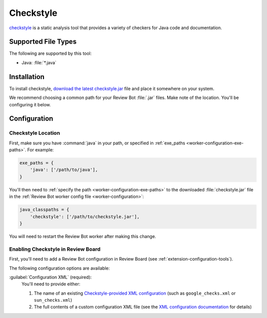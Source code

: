 .. _tool-checkstyle:

==========
Checkstyle
==========

checkstyle_ is a static analysis tool that provides a variety of checkers
for Java code and documentation.

.. _checkstyle: https://checkstyle.sourceforge.io/


Supported File Types
====================

The following are supported by this tool:

* Java: :file:`*.java`


Installation
============

To install checkstyle, `download the latest checkstyle.jar`_ file and place
it somewhere on your system.

We recommend choosing a common path for your Review Bot :file:`.jar` files.
Make note of the location. You'll be configuring it below.


.. _download the latest checkstyle.jar:
   https://github.com/checkstyle/checkstyle/releases/


Configuration
=============

Checkstyle Location
-------------------

First, make sure you have :command:`java` in your path, or specified in
:ref:`exe_paths <worker-configuration-exe-paths>`. For example:

.. code-block:: python

   exe_paths = {
       'java': ['/path/to/java'],
   }

You'll then need to :ref:`specify the path <worker-configuration-exe-paths>`
to the downloaded :file:`checkstyle.jar` file in the :ref:`Review Bot worker
config file <worker-configuration>`:

.. code-block:: python

   java_classpaths = {
       'checkstyle': ['/path/to/checkstyle.jar'],
   }

You will need to restart the Review Bot worker after making this change.


Enabling Checkstyle in Review Board
-----------------------------------

First, you'll need to add a Review Bot configuration in Review Board (see
:ref:`extension-configuration-tools`).

The following configuration options are available:

:guilabel:`Configuration XML` (required):
    You'll need to provide either:

    1. The name of an existing `Checkstyle-provided XML configuration`_
       (such as ``google_checks.xml`` or ``sun_checks.xml``)
    2. The full contents of a custom configuration XML file (see
       the `XML configuration documentation`_ for details)

.. _Checkstyle-provided XML configuration:
   https://checkstyle.sourceforge.io/style_configs.html
.. _XML configuration documentation:
   https://checkstyle.sourceforge.io/config.html
